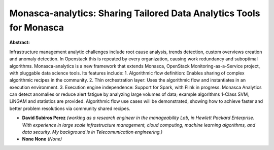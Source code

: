 Monasca-analytics: Sharing Tailored Data Analytics Tools for Monasca
~~~~~~~~~~~~~~~~~~~~~~~~~~~~~~~~~~~~~~~~~~~~~~~~~~~~~~~~~~~~~~~~~~~~

**Abstract:**

Infrastructure management analytic challenges include root cause analysis, trends detection, custom overviews creation and anomaly detection. In Openstack this is repeated by every organization, causing work redundancy and suboptimal algorithms. Monasca-analytics is a new framework that extends Monasca, OpenStack Monitoring-as-a-Service project, with pluggable data science tools. Its features include: 1. Algorithmic flow definition: Enables sharing of complex algorithmic recipes in the community. 2. Thin orchestration layer: Uses the algorithmic flow and instantiates in an execution environment. 3. Execution engine independence: Support for Spark, with Flink in progress. Monasca Analytics can detect anomalies or reduce alert fatigue by analyzing large volumes of data; example algorithms 1-Class SVM, LiNGAM and statistics are provided. Algorithmic flow use cases will be demonstrated, showing how to achieve faster and better problem resolutions via community shared recipes.


* **David Subiros Perez** *(working as a research engineer in the manageability Lab, in Hewlett Packard Enterprise. With experience in large scale infrastructure management, cloud computing, machine learning algorithms, and data security. My background is in Telecomunication engineering.)*

* **None None** *(None)*
